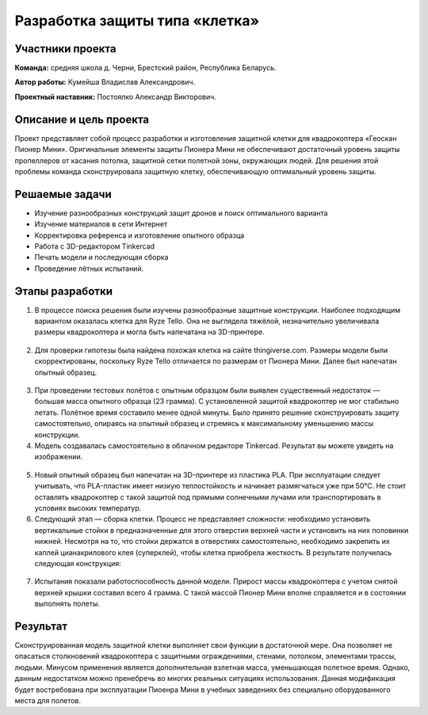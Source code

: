 Разработка защиты типа «клетка»
===============================

.. raw:: html

   <div style="position: relative; padding-bottom: 50%; overflow: hidden; margin-bottom:30px;margin-left: 0px;margin-right: 0px;">
        <iframe src="https://www.youtube.com/embed/Jlt3_RZRPlI?list=PLV31ZusyYaebzbHk7L3fdJneqxzEnBbap" allowfullscreen="" style="position: absolute; width:100%; height: 100%;" frameborder="0"></iframe>
   </div>

Участники проекта
-----------------
**Команда:** средняя школа д. Черни, Брестский район, Республика Беларусь.

**Автор работы:** Кумейша Владислав Александрович.

**Проектный наставник:** Постоялко Александр Викторович.

Описание и цель проекта
-----------------------

Проект представляет собой процесс разработки и изготовления защитной клетки для квадрокоптера «Геоскан Пионер Мини». Оригинальные элементы защиты Пионера Мини не обеспечивают достаточный уровень защиты пропеллеров от касания потолка, защитной сетки полетной зоны, окружающих людей. Для решения этой проблемы команда сконструировала защитную клетку, обеспечивающую оптимальный уровень защиты.

Решаемые задачи
---------------

* Изучение разнообразных конструкций защит дронов и поиск оптимального варианта
* Изучение материалов в сети Интернет
* Корректировка референса и изготовление опытного образца
* Работа с 3D-редактором Tinkercad
* Печать модели и последующая сборка
* Проведение лётных испытаний.

Этапы разработки
----------------

1) В процессе поиска решения были изучены разнообразные защитные конструкции. Наиболее подходящим вариантом оказалась клетка для Ryze Tello. Она не выглядела тяжёлой, незначительно увеличивала размеры квадрокоптера и могла быть напечатана на 3D-принтере.

.. container:: flexrow

	.. figure:: media/img01.jpg

	.. figure:: media/img02.jpg

2) Для проверки гипотезы была найдена похожая клетка на сайте thingiverse.com. Размеры модели были скорректированы, поскольку Ryze Tello отличается по размерам от Пионера Мини. Далее был напечатан опытный образец.

.. container:: flexrow

	.. figure:: media/img03.jpg

3) При проведении тестовых полётов с опытным образцом были выявлен cущественный недостаток — большая масса опытного образца (23 грамма). С установленной защитой квадрокоптер не мог стабильно летать. Полётное время составило менее одной минуты. Было принято решение сконструировать защиту самостоятельно, опираясь на опытный образец и стремясь к максимальному уменьшению массы конструкции.

4) Модель создавалась самостоятельно в облачном редакторе Tinkercad. Результат вы можете увидеть на изображении.

.. container:: flexrow

	.. figure:: media/img04.jpg

	.. figure:: media/img05.jpg

5) Новый опытный образец был напечатан на 3D-принтере из пластика PLA. При эксплуатации следует учитывать, что PLA-пластик имеет низкую теплостойкость и начинает размягчаться уже при 50°С. Не стоит оставлять квадрокоптер с такой защитой под прямыми солнечными лучами или транспортировать в условиях высоких температур.  

6) Следующий этап — cборка клетки. Процесс не представляет сложности: необходимо установить вертикальные стойки в предназначенные для этого отверстия верхней части и установить на них половинки нижней. Несмотря на то, что стойки держатся в отверстиях самостоятельно, необходимо закрепить их каплей цианакрилового клея (суперклей), чтобы клетка приобрела жесткость. В результате получилась следующая конструкция:

.. container:: flexrow

	.. figure:: media/img06.jpg

	.. figure:: media/img07.jpg

.. container:: flexrow

	.. figure:: media/img08.jpg

	.. figure:: media/img09.jpg

7) Испытания показали работоспособность данной модели. Прирост массы квадрокоптера с учетом снятой верхней крышки составил всего 4 грамма. С такой массой Пионер Мини вполне справляется и в состоянии выполнять полеты. 

.. container:: flexrow

	.. figure:: media/img10.jpg

	.. figure:: media/img11.jpg


Результат
---------

Сконструированная модель защитной клетки выполняет свои функции в достаточной мере. Она позволяет не опасаться столкновений квадрокоптера с защитными ограждениями, стенами, потолком, элементами трассы, людьми. Минусом применения является дополнительная взлетная масса, уменьшающая полетное время. Однако, данным недостатком можно пренебречь во многих реальных ситуациях использования. Данная модификация будет востребована при эксплуатации Пиоенра Мини в учебных заведениях без специально оборудованного места для полетов.
